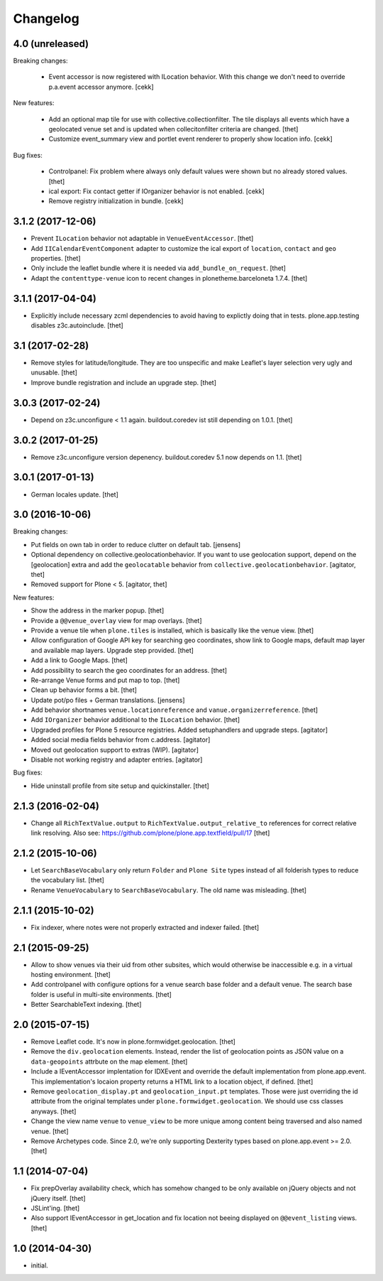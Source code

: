 Changelog
=========

4.0 (unreleased)
----------------

Breaking changes:

    - Event accessor is now registered with ILocation behavior.
      With this change we don't need to override p.a.event accessor anymore.
      [cekk]

New features:

    - Add an optional map tile for use with collective.collectionfilter.
      The tile displays all events which have a geolocated venue set and is updated when collecitonfilter criteria are changed.
      [thet]

    - Customize event_summary view and portlet event renderer to properly show location info.
      [cekk]

Bug fixes:

    - Controlpanel: Fix problem where always only default values were shown but no already stored values.
      [thet]

    - ical export: Fix contact getter if IOrganizer behavior is not enabled.
      [cekk]

    - Remove registry initialization in bundle.
      [cekk]


3.1.2 (2017-12-06)
------------------

- Prevent ``ILocation`` behavior not adaptable in ``VenueEventAccessor``.
  [thet]

- Add ``IICalendarEventComponent`` adapter to customize the ical export of ``location``, ``contact`` and ``geo`` properties.
  [thet]

- Only include the leaflet bundle where it is needed via ``add_bundle_on_request``.
  [thet]

- Adapt the ``contenttype-venue`` icon to recent changes in plonetheme.barceloneta 1.7.4.
  [thet]


3.1.1 (2017-04-04)
------------------

- Explicitly include necessary zcml dependencies to avoid having to explictly doing that in tests.
  plone.app.testing disables z3c.autoinclude.
  [thet]


3.1 (2017-02-28)
----------------

- Remove styles for latitude/longitude.
  They are too unspecific and make Leaflet's layer selection very ugly and unusable.
  [thet]

- Improve bundle registration and include an upgrade step.
  [thet]


3.0.3 (2017-02-24)
------------------

- Depend on z3c.unconfigure < 1.1 again.
  buildout.coredev ist still depending on 1.0.1.
  [thet]


3.0.2 (2017-01-25)
------------------

- Remove z3c.unconfigure version depenency.
  buildout.coredev 5.1 now depends on 1.1.
  [thet]


3.0.1 (2017-01-13)
------------------

- German locales update.
  [thet]


3.0 (2016-10-06)
----------------

Breaking changes:

- Put fields on own tab in order to reduce clutter on default tab.
  [jensens]

- Optional dependency on collective.geolocationbehavior.
  If you want to use geolocation support, depend on the [geolocation] extra and add the ``geolocatable`` behavior from ``collective.geolocationbehavior``.
  [agitator, thet]

- Removed support for Plone < 5.
  [agitator, thet]

New features:

- Show the address in the marker popup.
  [thet]

- Provide a ``@@venue_overlay`` view for map overlays.
  [thet]

- Provide a venue tile when ``plone.tiles`` is installed, which is basically like the venue view.
  [thet]

- Allow configuration of Google API key for searching geo coordinates, show link to Google maps, default map layer and available map layers.
  Upgrade step provided.
  [thet]

- Add a link to Google Maps.
  [thet]

- Add possibility to search the geo coordinates for an address.
  [thet]

- Re-arrange Venue forms and put map to top.
  [thet]

- Clean up behavior forms a bit.
  [thet]

- Update pot/po files + German translations.
  [jensens]

- Add behavior shortnames ``venue.locationreference`` and ``vanue.organizerreference``.
  [thet]

- Add ``IOrganizer`` behavior additional to the ``ILocation`` behavior.
  [thet]

- Upgraded profiles for Plone 5 resource registries.
  Added setuphandlers and upgrade steps.
  [agitator]

- Added social media fields behavior from c.address.
  [agitator]

- Moved out geolocation support to extras (WIP).
  [agitator]

- Disable not working registry and adapter entries.
  [agitator]

Bug fixes:

- Hide uninstall profile from site setup and quickinstaller.
  [thet]


2.1.3 (2016-02-04)
------------------

- Change all ``RichTextValue.output`` to ``RichTextValue.output_relative_to`` references for correct relative link resolving.
  Also see: https://github.com/plone/plone.app.textfield/pull/17
  [thet]


2.1.2 (2015-10-06)
------------------

- Let ``SearchBaseVocabulary`` only return ``Folder`` and ``Plone Site`` types
  instead of all folderish types to reduce the vocabulary list.
  [thet]

- Rename ``VenueVocabulary`` to ``SearchBaseVocabulary``. The old name was
  misleading.
  [thet]


2.1.1 (2015-10-02)
------------------

- Fix indexer, where notes were not properly extracted and indexer failed.
  [thet]


2.1 (2015-09-25)
----------------

- Allow to show venues via their uid from other subsites, which would otherwise
  be inaccessible e.g. in a virtual hosting environment.
  [thet]

- Add controlpanel with configure options for a venue search base folder and a
  default venue. The search base folder is useful in multi-site environments.
  [thet]

- Better SearchableText indexing.
  [thet]


2.0 (2015-07-15)
----------------

- Remove Leaflet code. It's now in plone.formwidget.geolocation.
  [thet]

- Remove the ``div.geolocation`` elements. Instead, render the list of
  geolocation points as JSON value on a ``data-geopoints`` attrbute on the map
  element.
  [thet]

- Include a IEventAccessor implentation for IDXEvent and override the default
  implementation from plone.app.event. This implementation's locaion property
  returns a HTML link to a location object, if defined.
  [thet]

- Remove ``geolocation_display.pt`` and ``geolocation_input.pt`` templates.
  Those were just overriding the id attribute from the original templates under
  ``plone.formwidget.geolocation``. We should use css classes anyways.
  [thet]

- Change the view name ``venue`` to ``venue_view`` to be more unique among
  content being traversed and also named venue.
  [thet]

- Remove Archetypes code. Since 2.0, we're only supporting Dexterity types
  based on plone.app.event >= 2.0.
  [thet]


1.1 (2014-07-04)
----------------

- Fix prepOverlay availability check, which has somehow changed to be only
  available on jQuery objects and not jQuery itself.
  [thet]

- JSLint'ing.
  [thet]

- Also support IEventAccessor in get_location and fix location not beeing
  displayed on ``@@event_listing`` views.
  [thet]

1.0 (2014-04-30)
----------------

- initial.
